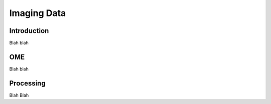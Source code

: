 Imaging Data
============

Introduction
------------

Blah blah

OME
---

Blah blah

Processing
----------

Blah Blah

